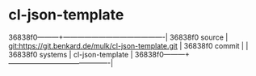 * cl-json-template



36838f0---------+-------------------------------------------|
36838f0 source  | git:https://git.benkard.de/mulk/cl-json-template.git   |
36838f0 commit  |   |
36838f0 systems | cl-json-template |
36838f0---------+-------------------------------------------|

